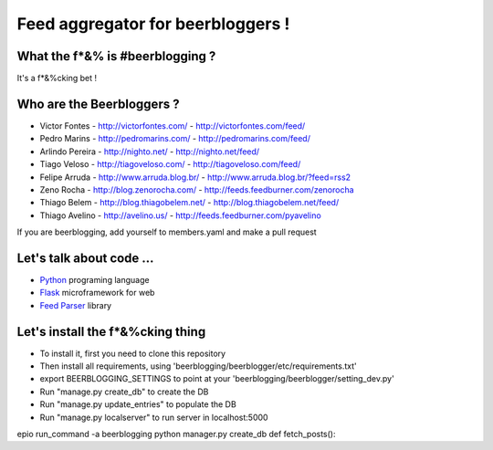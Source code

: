 ===================================
Feed aggregator for beerbloggers !
===================================

What the f*&% is #beerblogging ?
-----------------------------------

It's a f*&%cking bet !




Who are the Beerbloggers ?
-----------------------------------

+ Victor Fontes - http://victorfontes.com/ - http://victorfontes.com/feed/
+ Pedro Marins - http://pedromarins.com/ - http://pedromarins.com/feed/
+ Arlindo Pereira - http://nighto.net/ - http://nighto.net/feed/
+ Tiago Veloso - http://tiagoveloso.com/ - http://tiagoveloso.com/feed/
+ Felipe Arruda - http://www.arruda.blog.br/ - http://www.arruda.blog.br/?feed=rss2
+ Zeno Rocha - http://blog.zenorocha.com/ - http://feeds.feedburner.com/zenorocha
+ Thiago Belem - http://blog.thiagobelem.net/ - http://blog.thiagobelem.net/feed/
+ Thiago Avelino - http://avelino.us/ - http://feeds.feedburner.com/pyavelino

If you are beerblogging, add yourself to members.yaml and make a pull request

Let's talk about code ...
-----------------------------------

+ `Python <http://python.org/>`_ programing language
+ `Flask <http://flask.pocoo.org/>`_ microframework for web
+ `Feed Parser <http://www.feedparser.org/>`_ library

Let's install the f*&%cking thing
-----------------------------------
+ To install it, first you need to clone this repository
+ Then install all requirements, using 'beerblogging/beerblogger/etc/requirements.txt'
+ export BEERBLOGGING_SETTINGS to point at your 'beerblogging/beerblogger/setting_dev.py'
+ Run "manage.py create_db" to create the DB
+ Run "manage.py update_entries" to populate the DB
+ Run "manage.py localserver" to run server in localhost:5000


epio run_command -a beerblogging python manager.py create_db
def fetch_posts():
